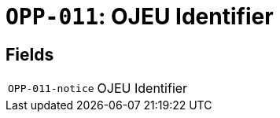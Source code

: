 = `OPP-011`: OJEU Identifier
:navtitle: Business Terms

[horizontal]

== Fields
[horizontal]
  `OPP-011-notice`:: OJEU Identifier
